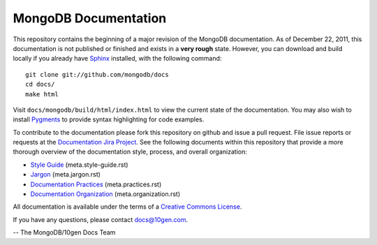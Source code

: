=====================
MongoDB Documentation
=====================

This repository contains the beginning of a major revision of the
MongoDB documentation. As of December 22, 2011, this documentation is
not published or finished and exists in a **very rough**
state. However, you can download and build locally if you already have
`Sphinx <http://sphinx.pocoo.org/>`_ installed, with the following
command: ::

     git clone git://github.com/mongodb/docs
     cd docs/
     make html

Visit ``docs/mongodb/build/html/index.html`` to view the current state
of the documentation. You may also wish to install `Pygments
<http://pygments.org>`_ to provide syntax highlighting for code
examples.

To contribute to the documentation please fork this repository on
github and issue a pull request. File issue reports or requests at the
`Documentation Jira Project <https://jira.mongodb.org/browse/DOCS>`_.
See the following documents within this repository that provide a more
thorough overview of the documentation style, process, and overall
organization:

- `Style Guide <meta.style-guide.rst>`_ (meta.style-guide.rst)
- `Jargon <meta.jargon.rst>`_ (meta.jargon.rst)
- `Documentation Practices <meta.practices.rst>`_ (meta.practices.rst)
- `Documentation Organization <meta.organization.rst>`_ (meta.organization.rst)

All documentation is available under the terms of a `Creative Commons
License <http://creativecommons.org/licenses/by-nc-sa/3.0/>`_.

If you have any questions, please contact `docs@10gen.com
<mailto:docs@10gen.com>`_.

-- The MongoDB/10gen Docs Team
